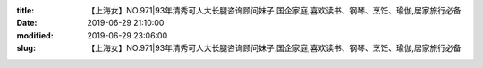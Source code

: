 
:title: 【上海女】NO.971|93年清秀可人大长腿咨询顾问妹子,国企家庭,喜欢读书、钢琴、烹饪、瑜伽,居家旅行必备
:date: 2019-06-29 21:10:00
:modified: 2019-06-29 23:06:00
:slug: 【上海女】NO.971|93年清秀可人大长腿咨询顾问妹子,国企家庭,喜欢读书、钢琴、烹饪、瑜伽,居家旅行必备


.. raw:: html
    :file: html/【上海女】NO.971|93年清秀可人大长腿咨询顾问妹子,国企家庭,喜欢读书、钢琴、烹饪、瑜伽,居家旅行必备.html
